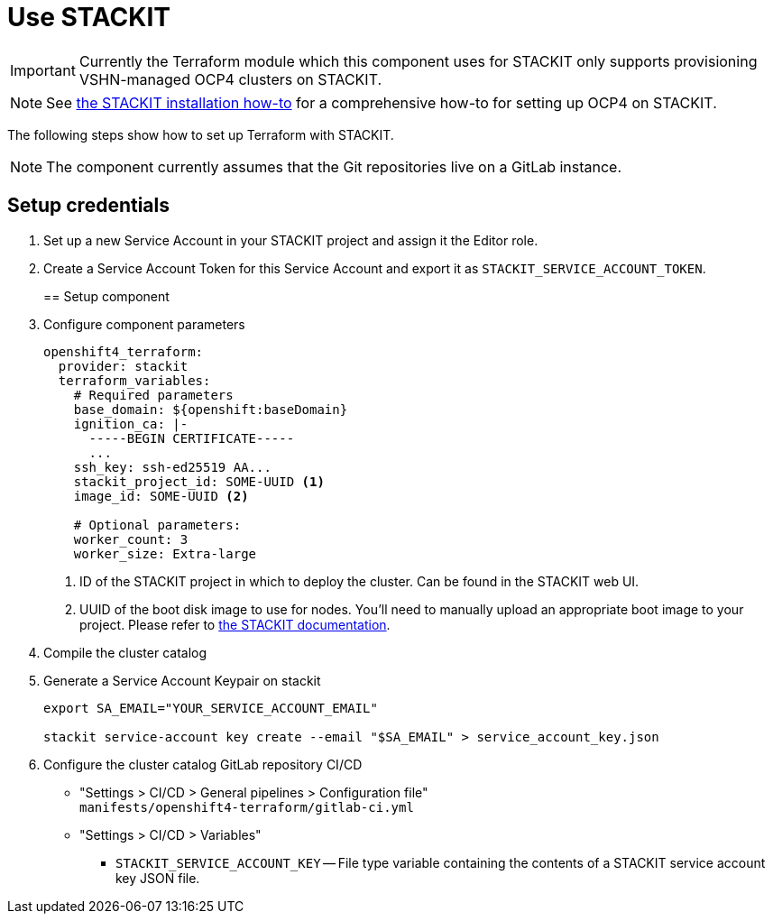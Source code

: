 = Use STACKIT

IMPORTANT: Currently the Terraform module which this component uses for STACKIT only supports provisioning VSHN-managed OCP4 clusters on STACKIT.

NOTE: See https://kb.vshn.ch/oc4/how-tos/stackit/install.html[the STACKIT installation how-to] for a comprehensive how-to for setting up OCP4 on STACKIT.

The following steps show how to set up Terraform with STACKIT.

NOTE: The component currently assumes that the Git repositories live on a GitLab instance.

== Setup credentials

. Set up a new Service Account in your STACKIT project and assign it the Editor role.
. Create a Service Account Token for this Service Account and export it as `STACKIT_SERVICE_ACCOUNT_TOKEN`.
+

== Setup component

. Configure component parameters
+
[source,yaml]
----
openshift4_terraform:
  provider: stackit
  terraform_variables:
    # Required parameters
    base_domain: ${openshift:baseDomain}
    ignition_ca: |-
      -----BEGIN CERTIFICATE-----
      ...
    ssh_key: ssh-ed25519 AA...
    stackit_project_id: SOME-UUID <1>
    image_id: SOME-UUID <2>

    # Optional parameters:
    worker_count: 3
    worker_size: Extra-large
----
<1> ID of the STACKIT project in which to deploy the cluster.
Can be found in the STACKIT web UI.
<2> UUID of the boot disk image to use for nodes.
You'll need to manually upload an appropriate boot image to your project.
Please refer to https://docs.stackit.cloud/stackit/en/how-to-use-custom-images-with-the-iaas-api-305529563.html[the STACKIT documentation].

. Compile the cluster catalog
. Generate a Service Account Keypair on stackit
+
[source,bash]
----
export SA_EMAIL="YOUR_SERVICE_ACCOUNT_EMAIL"

stackit service-account key create --email "$SA_EMAIL" > service_account_key.json
----
. Configure the cluster catalog GitLab repository CI/CD
  - "Settings > CI/CD > General pipelines > Configuration file" +
    `manifests/openshift4-terraform/gitlab-ci.yml`
  - "Settings > CI/CD > Variables"
    * `STACKIT_SERVICE_ACCOUNT_KEY` -- File type variable containing the contents of a STACKIT service account key JSON file.
